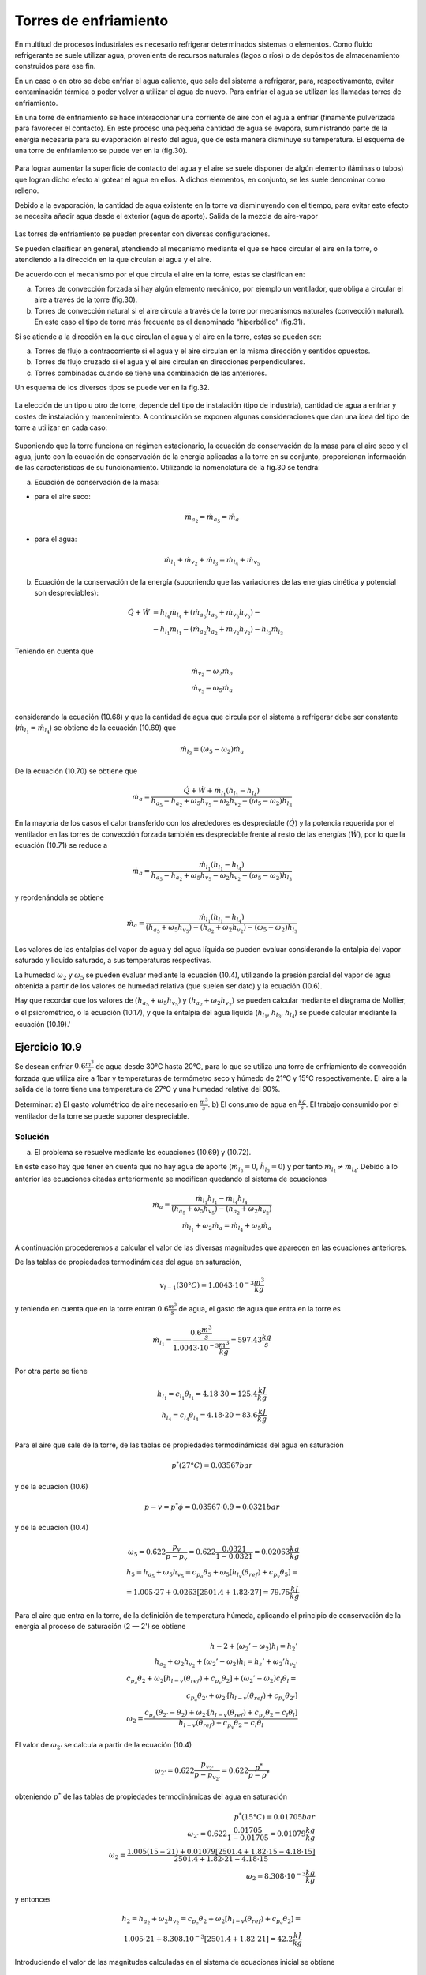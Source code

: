 Torres de enfriamiento
======================

En multitud de procesos industriales es necesario refrigerar determinados sistemas o elementos. Como fluido refrigerante se suele utilizar agua, proveniente de recursos naturales (lagos o ríos) o de depósitos de almacenamiento construidos para ese fin.

En un caso o en otro se debe enfriar el agua caliente, que sale del sistema a refrigerar, para, respectivamente, evitar contaminación térmica o poder volver a utilizar el agua de nuevo. Para enfriar el agua se utilizan las llamadas torres de enfriamiento.

En una torre de enfriamiento se hace interaccionar una corriente de aire con el agua a enfriar (finamente pulverizada para favorecer el contacto). En este proceso una pequeña cantidad de agua se evapora, suministrando parte de la energía necesaria para su evaporación el resto del agua, que de esta manera disminuye su temperatura. El esquema de una torre de enfriamiento se puede ver en la (fig.30).

.. figure:: ./img/torres_fig30.png


Para lograr aumentar la superficie de contacto del agua y el aire se suele disponer de algún elemento (láminas o tubos) que logran dicho efecto al gotear el agua en ellos. A dichos elementos, en conjunto, se les suele denominar como relleno.

Debido a la evaporación, la cantidad de agua existente en la torre va disminuyendo con el tiempo, para evitar este efecto se necesita añadir agua desde el exterior (agua de aporte).
Salida de la mezcla de aire-vapor

.. figure:: ./img/torres_fig31.png

Las torres de enfriamiento se pueden presentar con diversas configuraciones.

Se pueden clasificar en general, atendiendo al mecanismo mediante el que se hace circular el aire en la torre, o atendiendo a la dirección en la que circulan el agua y el aire.

De acuerdo con el mecanismo por el que circula el aire en la torre, estas se clasifican en:

a)	Torres de convección forzada si hay algún elemento mecánico, por ejemplo un ventilador, que obliga a circular el aire a través de la torre (fig.30).
b)	Torres de convección natural si el aire circula a través de la torre por mecanismos naturales (convección natural). En este caso el tipo de torre más frecuente es el denominado “hiperbólico” (fig.31).

Si se atiende a la dirección en la que circulan el agua y el aire en la torre, estas se pueden ser:

a) Torres de flujo a contracorriente si el agua y el aire circulan en la misma dirección y sentidos opuestos.
b)	Torres de flujo cruzado si el agua y el aire circulan en direcciones perpendiculares.
c)	Torres combinadas cuando se tiene una combinación de las anteriores.

Un esquema de los diversos tipos se puede ver en la fig.32.

.. figure:: ./img/torres_fig32.png

La elección de un tipo u otro de torre, depende del tipo de instalación (tipo de industria), cantidad de agua a enfriar y costes de instalación y mantenimiento. A continuación se exponen algunas consideraciones que dan una idea del tipo de torre a utilizar en cada caso:


.. figure:: ./img/torres_tabla.png

Suponiendo que la torre funciona en régimen estacionario, la ecuación de conservación de la masa para el aire seco y el agua, junto con la ecuación de conservación de la energía aplicadas a la torre en su conjunto, proporcionan información de las características de su funcionamiento. Utilizando la nomenclatura de la fig.30 se tendrá:

a) Ecuación de conservación de la masa:

* para el aire seco:

.. math::

   \dot{m}_{a_2} = \dot{m}_{a_5} = \dot{m}_{a}
   
* para el agua:

.. math::

   \dot{m}_{l_1} + \dot{m}_{v_2} + \dot{m}_{l_3} = \dot{m}_{l_4} + \dot{m}_{v_5}


b) Ecuación de la conservación de la energía (suponiendo que las variaciones de las energías cinética y potencial son despreciables):

.. math::

   \dot{Q}  + \dot{W} &= h_{l_4} \dot{m}_{l_4} + (\dot{m}_{a_5} h_{a_5} + \dot{m}_{v_5} h_{v_5}) - \\
   &- h_{l_1} \dot{m}_{l_1} - (\dot{m}_{a_2} h_{a_2} + \dot{m}_{v_2} h_{v_2}) - h_{l_3} \dot{m}_{l_3}
   
Teniendo en cuenta que

.. math::

   \dot{m}_{v_2} = \omega_2 \dot{m}_{a} \\
   \dot{m}_{v_5} = \omega_5 \dot{m}_{a} \\
   

considerando la ecuación (10.68) y que la cantidad de agua que circula por el sistema a refrigerar debe ser constante (:math:`\dot{m}_{l_1} = \dot{m}_{l_4}`) se obtiene de la ecuación (10.69) que

.. math::
 
   \dot{m}_{l_3} = (\omega_5 - \omega_2) \dot{m}_a

De la ecuación (10.70) se obtiene que

.. math::
 
   \dot{m}_a = \frac{\dot{Q} + \dot{W} + \dot{m}_{l_1} (h_{l_1} - h_{l_4})}{ h_{a_5}- h_{a_2} + \omega_5 h_{v_5} - \omega_2 h_{v_2} - (\omega_5 - \omega_2) h_{l_3}}
   
En la mayoría de los casos el calor transferido con los alrededores es despreciable (:math:`\dot{Q}`) y la potencia requerida por el ventilador en las torres de convección forzada también es despreciable frente al resto de las energías (:math:`\dot{W}`), por lo que la ecuación (10.71) se reduce a

.. math::
 
   \dot{m}_a = \frac{ \dot{m}_{l_1} (h_{l_1} - h_{l_4}) }{ h_{a_5}- h_{a_2} + \omega_5 h_{v_5} - \omega_2 h_{v_2} - (\omega_5 - \omega_2) h_{l_3} }
   
y reordenándola se obtiene

.. math::
 
   \dot{m}_a = \frac{ \dot{m}_{l_1} (h_{l_1} - h_{l_4}) } { (h_{a_5}   + \omega_5 h_{v_5})- (h_{a_2}  + \omega_2 h_{v_2}) - (\omega_5 - \omega_2) h_{l_3}}
   
Los valores de las entalpias del vapor de agua y del agua líquida se pueden evaluar considerando la entalpia del vapor saturado y líquido saturado, a sus temperaturas respectivas.

La humedad :math:`\omega_2` y :math:`\omega_5` se pueden evaluar mediante la ecuación (10.4), utilizando la presión parcial del vapor de agua obtenida a partir de los valores de humedad relativa (que suelen ser dato) y la ecuación (10.6).

Hay que recordar que los valores de :math:`(h_{a_5}   + \omega_5 h_{v_5})` y :math:`(h_{a_2}  + \omega_2 h_{v_2})` se pueden calcular mediante el diagrama de Mollier, o el psicrométrico, o la ecuación (10.17), y que la entalpia del agua líquida (:math:`h_{l_1}`, :math:`h_{l_3}`, :math:`h_{l_4}`) se puede calcular mediante la ecuación (10.19).'


Ejercicio 10.9
--------------

Se desean enfriar :math:`0.6 \frac{m^3}{s}` de agua desde 30°C hasta 20°C, para lo que se utiliza una torre de enfriamiento de convección forzada que utiliza aire a 1bar y temperaturas de termómetro seco y húmedo de 21°C y 15°C respectivamente. El aire a la salida de la torre tiene una temperatura de 27°C y una humedad relativa del 90%.

Determinar:
a)	El gasto volumétrico de aire necesario en :math:`\frac{m^3}{s}`.
b)	El consumo de agua en :math:`\frac{kg}{s}`.
El trabajo consumido por el ventilador de la torre se puede suponer despreciable.

Solución
^^^^^^^^

a) El problema se resuelve mediante las ecuaciones (10.69) y (10.72).

En este caso hay que tener en cuenta que no hay agua de aporte (:math:`\dot{m}_{l_3} = 0`, :math:`\dot{h}_{l_3} = 0`) y por tanto :math:`\dot{m}_{l_1} \neq \dot{m}_{l_4}`. Debido a lo anterior las ecuaciones citadas anteriormente se modifican quedando el sistema de ecuaciones

.. math::

   \dot{m}_a =  \frac{\dot{m}_{l_1} h_{l_1} - \dot{m}_{l_4} h_{l_4}}{(h_{a_5}   + \omega_5 h_{v_5}) - (h_{a_2}   + \omega_2 h_{v_2})} \\
   \dot{m}_{l_1} + \omega_2 \dot{m}_a = \dot{m}_{l_4} + \omega_5 \dot{m}_a

A continuación procederemos a calcular el valor de las diversas magnitudes que aparecen en las ecuaciones anteriores.

De las tablas de propiedades termodinámicas del agua en saturación,

.. math::

   v_{l-1}(30°C) = 1.0043\cdot 10^{-3} \frac{m^3}{kg}

y teniendo en cuenta que en la torre entran :math:`0.6\frac{m^3}{s}` de agua, el gasto de agua que entra en la torre es

.. math::

   \dot{m}_{l_1} = \frac{0.6\frac{m^3}{s}}{1.0043\cdot 10^{-3} \frac{m^3}{kg}} = 597.43 \frac{kg}{s}

Por otra parte se tiene

.. math::


   h_{l_1} = c_{l_1} \theta_{l_1} = 4.18 \cdot 30 = 125.4 \frac{kJ}{kg} \\
   h_{l_4} = c_{l_4} \theta_{l_4} = 4.18 \cdot 20 = 83.6 \frac{kJ}{kg} \\

Para el aire que sale de la torre, de las tablas de propiedades termodinámicas del agua en saturación

.. math::
 
   p^*(27°C) = 0.03567bar

y de la ecuación (10.6)


.. math::

   p-v = p^* \phi = 0.03567 \cdot 0.9 = 0.0321bar

y de la ecuación (10.4)

.. math::

   \omega_5 = 0.622 \frac{p_v}{p-p_v} = 0.622 \frac{0.0321}{1-0.0321} = 0.02063\frac{kg}{kg}\\
   h_5 = h_{a_5}+ \omega_5 h_{v_5} = c_{p_a} \theta_5 + \omega_5 \left[ h_{l_v}(\theta_{ref})+c_{p_v} \theta_5\right] = \\
   = 1.005 \cdot 27 + 0.0263[2501.4+1.82 \cdot 27] = 79.75 \frac{kJ}{kg}
   

Para el aire que entra en la torre, de la definición de temperatura húmeda, aplicando el principio de conservación de la energía al proceso de saturación (2 — 2') se obtiene

.. math::

   h-2 + (\omega_2' -\omega_2) h_l = h_2'  \\
   h_{a_2} + \omega_2 h_{v_2}+  (\omega_2' -\omega_2) h_l = h_s' + \omega_2'  h_{v_2 '} \\
   c_{p_a} \theta_2 + \omega_2 [h_{l-v}(\theta_{ref}) + c_{p_v}\theta_2] +  (\omega_2' -\omega_2) c_l \theta_l = \\
   c_{p_a} \theta_{2'} + \omega_{2'}[h_{l-v}(\theta_{ref}) + c_{p_v}\theta_{2'}] \\
   \omega_2 = \frac{c_{p_a} (\theta_{2'} - \theta_2)+\omega_{2'}[h_{l-v}(\theta_{ref}) + c_{p_v}\theta_2 - c_l \theta_l]}{h_{l-v}(\theta_{ref}) + c_{p_v}\theta_2-c_l \theta_l}
   

El valor de :math:`\omega_{2'}` se calcula a partir de la ecuación (10.4)

.. math::

   \omega_{2'} = 0.622 \frac{p_{v_{2'}}}{ p- p_{v_{2'}}} = 0.622 \frac{p^*}{p-p^*}

obteniendo :math:`p^*` de las tablas de propiedades termodinámicas del agua en saturación

.. math::

   p^*(15°C) = 0.01705bar \\
   \omega_{2' } = 0.622 \frac{0.01705}{1-0.01705} = 0.01079\frac{kg}{kg} \\
   \omega_2 = \frac{1.005(15-21)+0.01079[2501.4 + 1.82\cdot 15 -4.18 \cdot 15]}{2501.4 + 1.82\cdot 21 - 4.18 \cdot 15} \\
   \omega_2 = 8.308 \cdot 10^{-3} \frac{kg}{kg}


y entonces


.. math::

   h_2 = h_{a_2} + \omega_2 h_{v_2} = c_{p_a} \theta_2 + \omega_2 [h_{l-v}(\theta_{ref})+c_{p_v}\theta_2] = \\
   1.005 \cdot 21+8.308.10^{-3} [2501.4 + 1.82\cdot 21] = 42.2 \frac{kJ}{kg}

Introduciendo el valor de las magnitudes calculadas en el sistema de ecuaciones inicial se obtiene

.. math::

   1995-2.23 \dot{m}_{L-4} = \dot{m}_a \\
   \dot{m}_{l_4} = -1.23 \cdot 10^{-2} \dot{m}_a + 597.4
   

Resolviendo el sistema

.. math::

   \dot{m}_a = 681.6\frac{kg}{s} \\
   \dot{m}_{l_4} = 589.03 \frac{kg}{s}


Para calcular el gasto volumétrico de aire necesitamos conocer la presión parcial del aire seco. De la ecuación (10.4) se obtiene

.. math::

   p_{v_2} = \frac{p}{1+ \frac{0.622}{\omega-2}} = \frac{1}{1+\frac{0.622}{8.308 \cdot 10^{-3}}} = 0.01318bar \\
   p_{a_2} = p - p_{v_2} = 1-0.01318 = 0.9868 bar
   

y de la ecuación de estado para el aire seco

.. math::

   p-a \dot{V} = \dot{m}_a R_a T
   
queda

.. math::

   \dot{V} = \frac{\dot{m}_a R_a T}{p_a} = \frac{681.6 \cdot 287 \cdot 294}{0.9868 \cdot 10^5} = 582.8 \frac{m^3}{s}

b) La cantidad de agua consumida será la diferencia entre el agua que entra y sale de la torre

.. math::

   \text{Agua consumida} =\dot{m}_{l_1} - \dot{m}_{l_4} = 597.43 — 589.03 = 8.4kg/s
